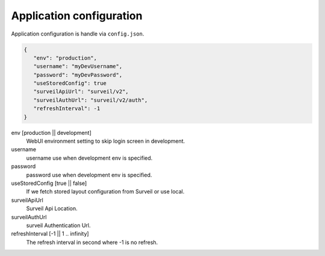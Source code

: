 Application configuration
=========================

Application configuration is handle via ``config.json``.

.. code-block:: javascript

   {
      "env": "production",
      "username": "myDevUsername",
      "password": "myDevPassword",
      "useStoredConfig": true
      "surveilApiUrl": "surveil/v2",
      "surveilAuthUrl": "surveil/v2/auth",
      "refreshInterval": -1
   }

env [production || development]
    WebUI environment setting to skip login screen in development.

username
    username use when development env is specified.

password
    password use when development env is specified.

useStoredConfig [true || false]
    If we fetch stored layout configuration from Surveil or use local.

surveilApiUrl
    Surveil Api Location.

surveilAuthUrl
    surveil Authentication Url.

refreshInterval [-1 || 1 .. infinity]
    The refresh interval in second where -1 is no refresh.
